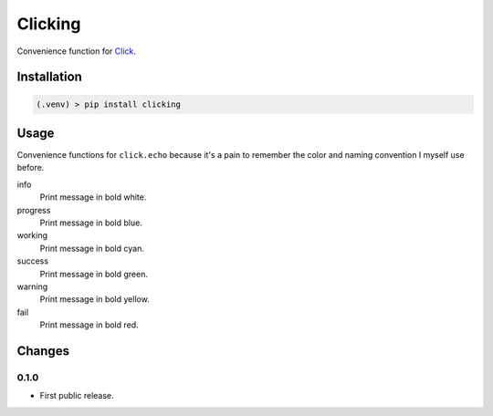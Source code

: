########
Clicking
########

Convenience function for `Click <http://click.pocoo.org>`__.


Installation
============

.. code-block:: bat

  (.venv) > pip install clicking


Usage
=====


Convenience functions for ``click.echo`` because it's a pain to remember the
color and naming convention I myself use before.

info
  Print message in bold white.

progress
  Print message in bold blue.

working
  Print message in bold cyan.

success
  Print message in bold green.

warning
  Print message in bold yellow.

fail
  Print message in bold red.


Changes
=======


0.1.0
-----

* First public release.


